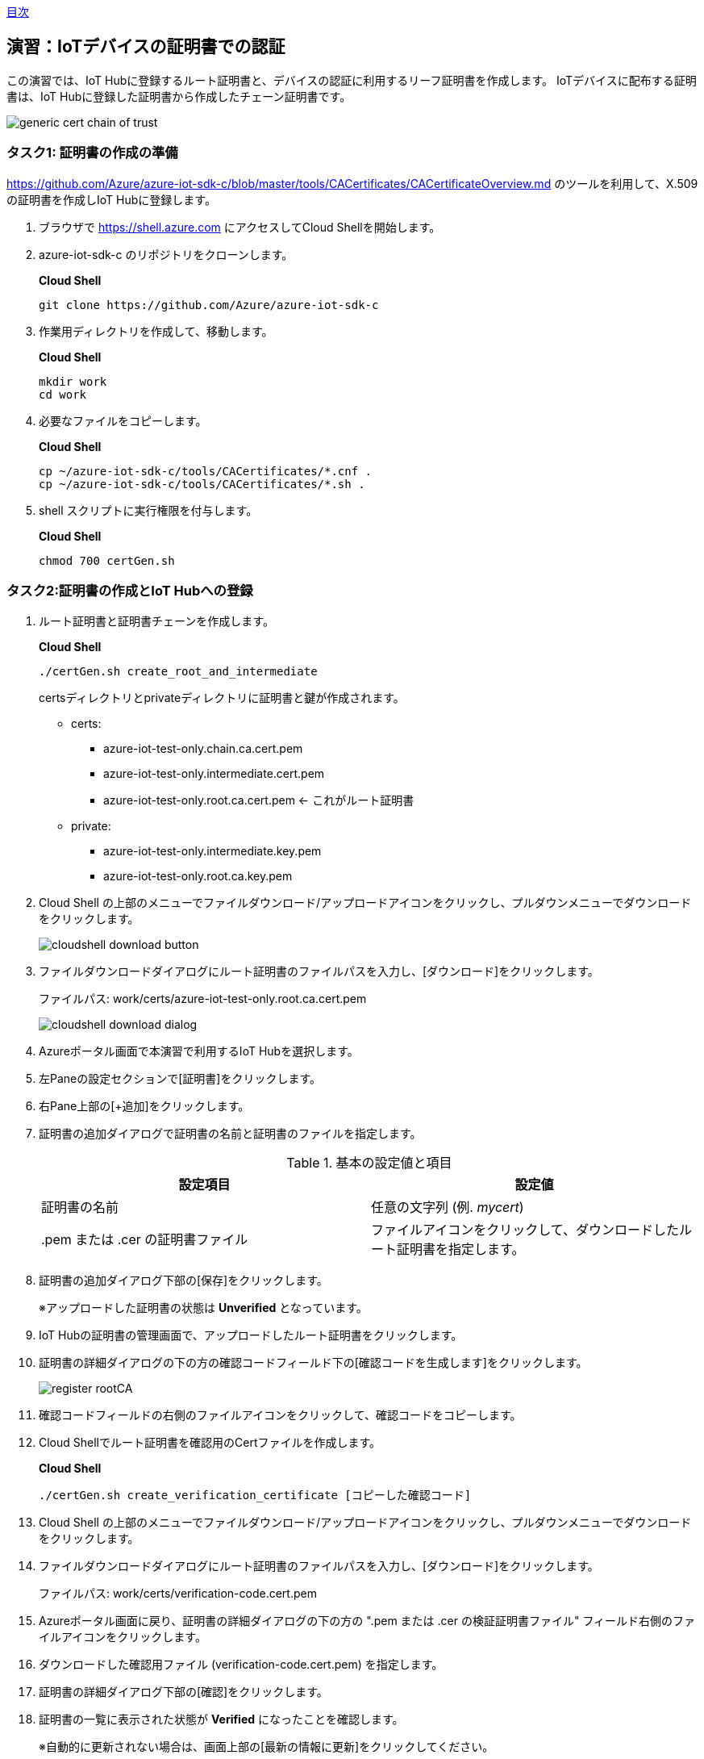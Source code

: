 link:agenda.adoc[目次]

## 演習：IoTデバイスの証明書での認証

この演習では、IoT Hubに登録するルート証明書と、デバイスの認証に利用するリーフ証明書を作成します。
IoTデバイスに配布する証明書は、IoT Hubに登録した証明書から作成したチェーン証明書です。

image::images/generic-cert-chain-of-trust.png[]


### タスク1: 証明書の作成の準備

link:https://github.com/Azure/azure-iot-sdk-c/blob/master/tools/CACertificates/CACertificateOverview.md[] のツールを利用して、X.509の証明書を作成しIoT Hubに登録します。

. ブラウザで link:https://shell.azure.com[] にアクセスしてCloud Shellを開始します。

. azure-iot-sdk-c のリポジトリをクローンします。
+
*Cloud Shell*
+
```
git clone https://github.com/Azure/azure-iot-sdk-c
```

. 作業用ディレクトリを作成して、移動します。
+
*Cloud Shell*
+
```
mkdir work
cd work
```

. 必要なファイルをコピーします。
+
*Cloud Shell*
+
```
cp ~/azure-iot-sdk-c/tools/CACertificates/*.cnf .
cp ~/azure-iot-sdk-c/tools/CACertificates/*.sh .
```

. shell スクリプトに実行権限を付与します。
+
*Cloud Shell*
+
```
chmod 700 certGen.sh
```

### タスク2:証明書の作成とIoT Hubへの登録

. ルート証明書と証明書チェーンを作成します。
+
*Cloud Shell*
+
```
./certGen.sh create_root_and_intermediate
```
+
certsディレクトリとprivateディレクトリに証明書と鍵が作成されます。

* certs:
** azure-iot-test-only.chain.ca.cert.pem
** azure-iot-test-only.intermediate.cert.pem
** azure-iot-test-only.root.ca.cert.pem <- これがルート証明書

* private:
** azure-iot-test-only.intermediate.key.pem
** azure-iot-test-only.root.ca.key.pem

. Cloud Shell の上部のメニューでファイルダウンロード/アップロードアイコンをクリックし、プルダウンメニューでダウンロードをクリックします。
+
image::images/cloudshell_download_button.png[]

. ファイルダウンロードダイアログにルート証明書のファイルパスを入力し、[ダウンロード]をクリックします。
+
ファイルパス: work/certs/azure-iot-test-only.root.ca.cert.pem
+
image::images/cloudshell_download_dialog.png[]

. Azureポータル画面で本演習で利用するIoT Hubを選択します。

. 左Paneの設定セクションで[証明書]をクリックします。

. 右Pane上部の[+追加]をクリックします。

. 証明書の追加ダイアログで証明書の名前と証明書のファイルを指定します。
+
.基本の設定値と項目
[cols="2*", options="header"]
|===
|設定項目
|設定値

|証明書の名前
|任意の文字列 (例. _mycert_)

| .pem または .cer の証明書ファイル
|ファイルアイコンをクリックして、ダウンロードしたルート証明書を指定します。

|===

. 証明書の追加ダイアログ下部の[保存]をクリックします。
+
※アップロードした証明書の状態は *Unverified* となっています。

. IoT Hubの証明書の管理画面で、アップロードしたルート証明書をクリックします。

. 証明書の詳細ダイアログの下の方の確認コードフィールド下の[確認コードを生成します]をクリックします。
+
image::images/register_rootCA.png[]

. 確認コードフィールドの右側のファイルアイコンをクリックして、確認コードをコピーします。

. Cloud Shellでルート証明書を確認用のCertファイルを作成します。
+
*Cloud Shell*
+
```
./certGen.sh create_verification_certificate [コピーした確認コード]
```

. Cloud Shell の上部のメニューでファイルダウンロード/アップロードアイコンをクリックし、プルダウンメニューでダウンロードをクリックします。

. ファイルダウンロードダイアログにルート証明書のファイルパスを入力し、[ダウンロード]をクリックします。
+
ファイルパス: work/certs/verification-code.cert.pem

. Azureポータル画面に戻り、証明書の詳細ダイアログの下の方の ".pem または .cer の検証証明書ファイル" フィールド右側のファイルアイコンをクリックします。

. ダウンロードした確認用ファイル (verification-code.cert.pem) を指定します。

. 証明書の詳細ダイアログ下部の[確認]をクリックします。

. 証明書の一覧に表示された状態が *Verified* になったことを確認します。
+
※自動的に更新されない場合は、画面上部の[最新の情報に更新]をクリックしてください。


### タスク3: デバイス用の証明書の作成

. Cloud Shellでデバイス用の証明書を作成します。
+
※ *mydevice* は、IoT Hubに登録するデバイス名です。デバイス名が異なる場合は読み替えてください。
+
*Cloud Shell*
+
```
./certGen.sh create_device_certificate mydevice
```
+
certs ディレクトリに new-device* というファイルが作成されます。

. Cloud Shellでデバイスの認証に利用するチェーン証明書を作成します。
+
*Cloud Shell*
+
```
cd ./certs && cat new-device.cert.pem azure-iot-test-only.intermediate.cert.pem azure-iot-test-only.root.ca.cert.pem > new-device-full-chain.cert.pem
```

. デバイスで利用する証明書ファイルをアーカイブにまとめて、デバイス用仮想マシンにコピーします。
+
*Cloud Shell*
+
```
cd ~/work
zip files.zip certs/new-device-full-chain.cert.pem certs/new-device.cert.pem private/new-device.key.pem
scp files.zip myadmin@[デバイスのIPアドレス]:/tmp/files.zip
```

### タスク4: IoT Hubへのデバイスの登録

証明書認証をするデバイスをIoT Hubに登録します。

. Azure管理画面で、本演習で利用するIoT Hubを選択します。

. IoT Hub設定画面の左Paneのエクスプローラセクションの[IoTデバイス]をクリックします。

. 右Pane上部の[+新規作成]をクリックしてデバイスの登録を開始します。

. デバイスの作成ダイアログで必要な項目を入力してデバイスを登録します。
+
.基本の設定値と項目
[cols="2*", options="header"]
|===
|設定項目
|設定値

|デバイスID
|mydevice  (デバイス用証明書を作成した時に指定したデバイス名)

|証明書の種類
|X.509 CA 署名済み

|このデバイスをIoTハブに接続する
|有効

|===

. デバイスの作成ダイアログ下部の[保存]をクリックします。

### タスク5: デバイスのアプリケーションの作成

証明書認証でデバイスがIoT Hubに接続する場合は、安全な接続を確立後、デバイスの認証を行います。

IoT Hubのクライアントに設定するオプションは次の通りです。

[cols="3*", options="header"]
|===

|オプション
|オプション名
|説明

|接続文字列
|-
|"HostName=<host_name>;DeviceId=<device_id>;x509=true" +
※device_idを利用するデバイスIDに変更

|Azureのサーバ証明書
|TrustedCerts
|タスク3で作成した "new-device-full-chain.cert.pem"

|X509証明書
|x509certificate
|デバイスの認証に利用する証明書

|X509キー
|x509privatekey
|デバイスの認証に利用するキー

|===


. ブラウザで https://shell.azure.com にアクセスしてCloud Shellを開始します。

. SSH でデバイス用の仮想マシンにログインします。

. ダウンロードしたファイルを展開します。
+
*デバイスVM*
+
```
cd ~
unzip /tmp/files.zip
```

. サンプルプログラムを準備します。

.. サンプルプログラムをクローンしていない場合
+
azure-iot-samples-python をクローンします。
+
*デバイスVM*
+
```
git clone https://github.com/Azure-Samples/azure-iot-samples-python
```

.. サンプルプログラムをクローン済みの場合
+
サンプルプログラムをコピーします。
+
*デバイスVM*
+
```
cd ~
cp ~/azure-iot-samples-python/iot-hub/Quickstarts/simulated-device-2/SimulatedDevice.py X509Device.py
```

. サンプルプログラムの変更方法を確認します。
+
接続文字列の定義は、SASトークンの場合と異なり、IoT Hubのホスト名、デバイスID、x509認証であることをキーとバリューで設定します。
+
書式は `HostName=[利用するIoTHub名].azure-devices.net;DeviceId=mydevice;x509=true`
+
```
# String containing Hostname, Device Id in the format:
# "HostName=<host_name>;DeviceId=<device_id>;x509=true"

# Path to the trusted root CA certificate
CONNECTION_STRING = "HostName=[利用するIoTHub名].azure-devices.net;DeviceId=mydevice;x509=true"
```
+
タスク3で作成した証明書ファイルをAzure IoT Hubに接続するための証明書、デバイス認証をするための証明書とキーとして指定します。
+
```
TRUSTED_ROOT_CA_CERTIFICATE_PATH = "/home/myadmin/certs/new-device-full-chain.cert.pem"
TRUSTED_DEVICE_CA_CERTIFICATE_PATH = "/home/myadmin/certs/new-device.cert.pem"

TRUSTED_DEVICE_CA_KEY_PATH = "/home/myadmin/private/new-device.key.pem"
```
+
証明書をIoT Clientに設定します。
+
```
# Set Certificate to the Client
def set_certificates(client):
    if len(TRUSTED_ROOT_CA_CERTIFICATE_PATH) > 0:
        cert_data = ''
        with open(TRUSTED_ROOT_CA_CERTIFICATE_PATH, 'rb') as cert_file:
            cert_data = cert_file.read()
        try:
            client.set_option("TrustedCerts", cert_data)
            print ( "set_option TrustedCerts successful" )
        except IoTHubClientError as iothub_client_error:
            print ( "set_option TrustedCerts failed (%s)" % iothub_client_error )
            sys.exit(1)

    if len(TRUSTED_DEVICE_CA_CERTIFICATE_PATH) > 0:
        dcert_data = ''
        with open(TRUSTED_DEVICE_CA_CERTIFICATE_PATH, 'rb') as dcert_file:
            dcert_data = dcert_file.read()
        try:
            client.set_option("x509certificate", dcert_data)
        except IoTHubClientError as iothub_client_error:
            print ( "set_option TrustedCerts failed (%s)" % iothub_client_error )
            sys.exit(1)


    if len(TRUSTED_DEVICE_CA_CERTIFICATE_PATH) > 0:
        key_data = ''
        with open(TRUSTED_DEVICE_CA_KEY_PATH, 'rb') as key_file:
            key_data = key_file.read()
        try:
            client.set_option("x509privatekey", key_data)
        except IoTHubClientError as iothub_client_error:
            print ( "set_option TrustedCerts failed (%s)" % iothub_client_error )
            sys.exit(1)
```
+
IoT Hub Clientインスタンスの初期化後、オプションを指定します。
+
```
def iothub_client_init():
    # Create an IoT Hub client
    client = IoTHubClient(CONNECTION_STRING, PROTOCOL)
    set_certificates(client)
    return client
```

### タスク6: X509認証のクライアントを実行

. プログラムの変更が完了したら、プログラムを実行します。
+
*デバイスVM*
+
```
python X509Device.py
```

link:agenda.adoc[目次]
